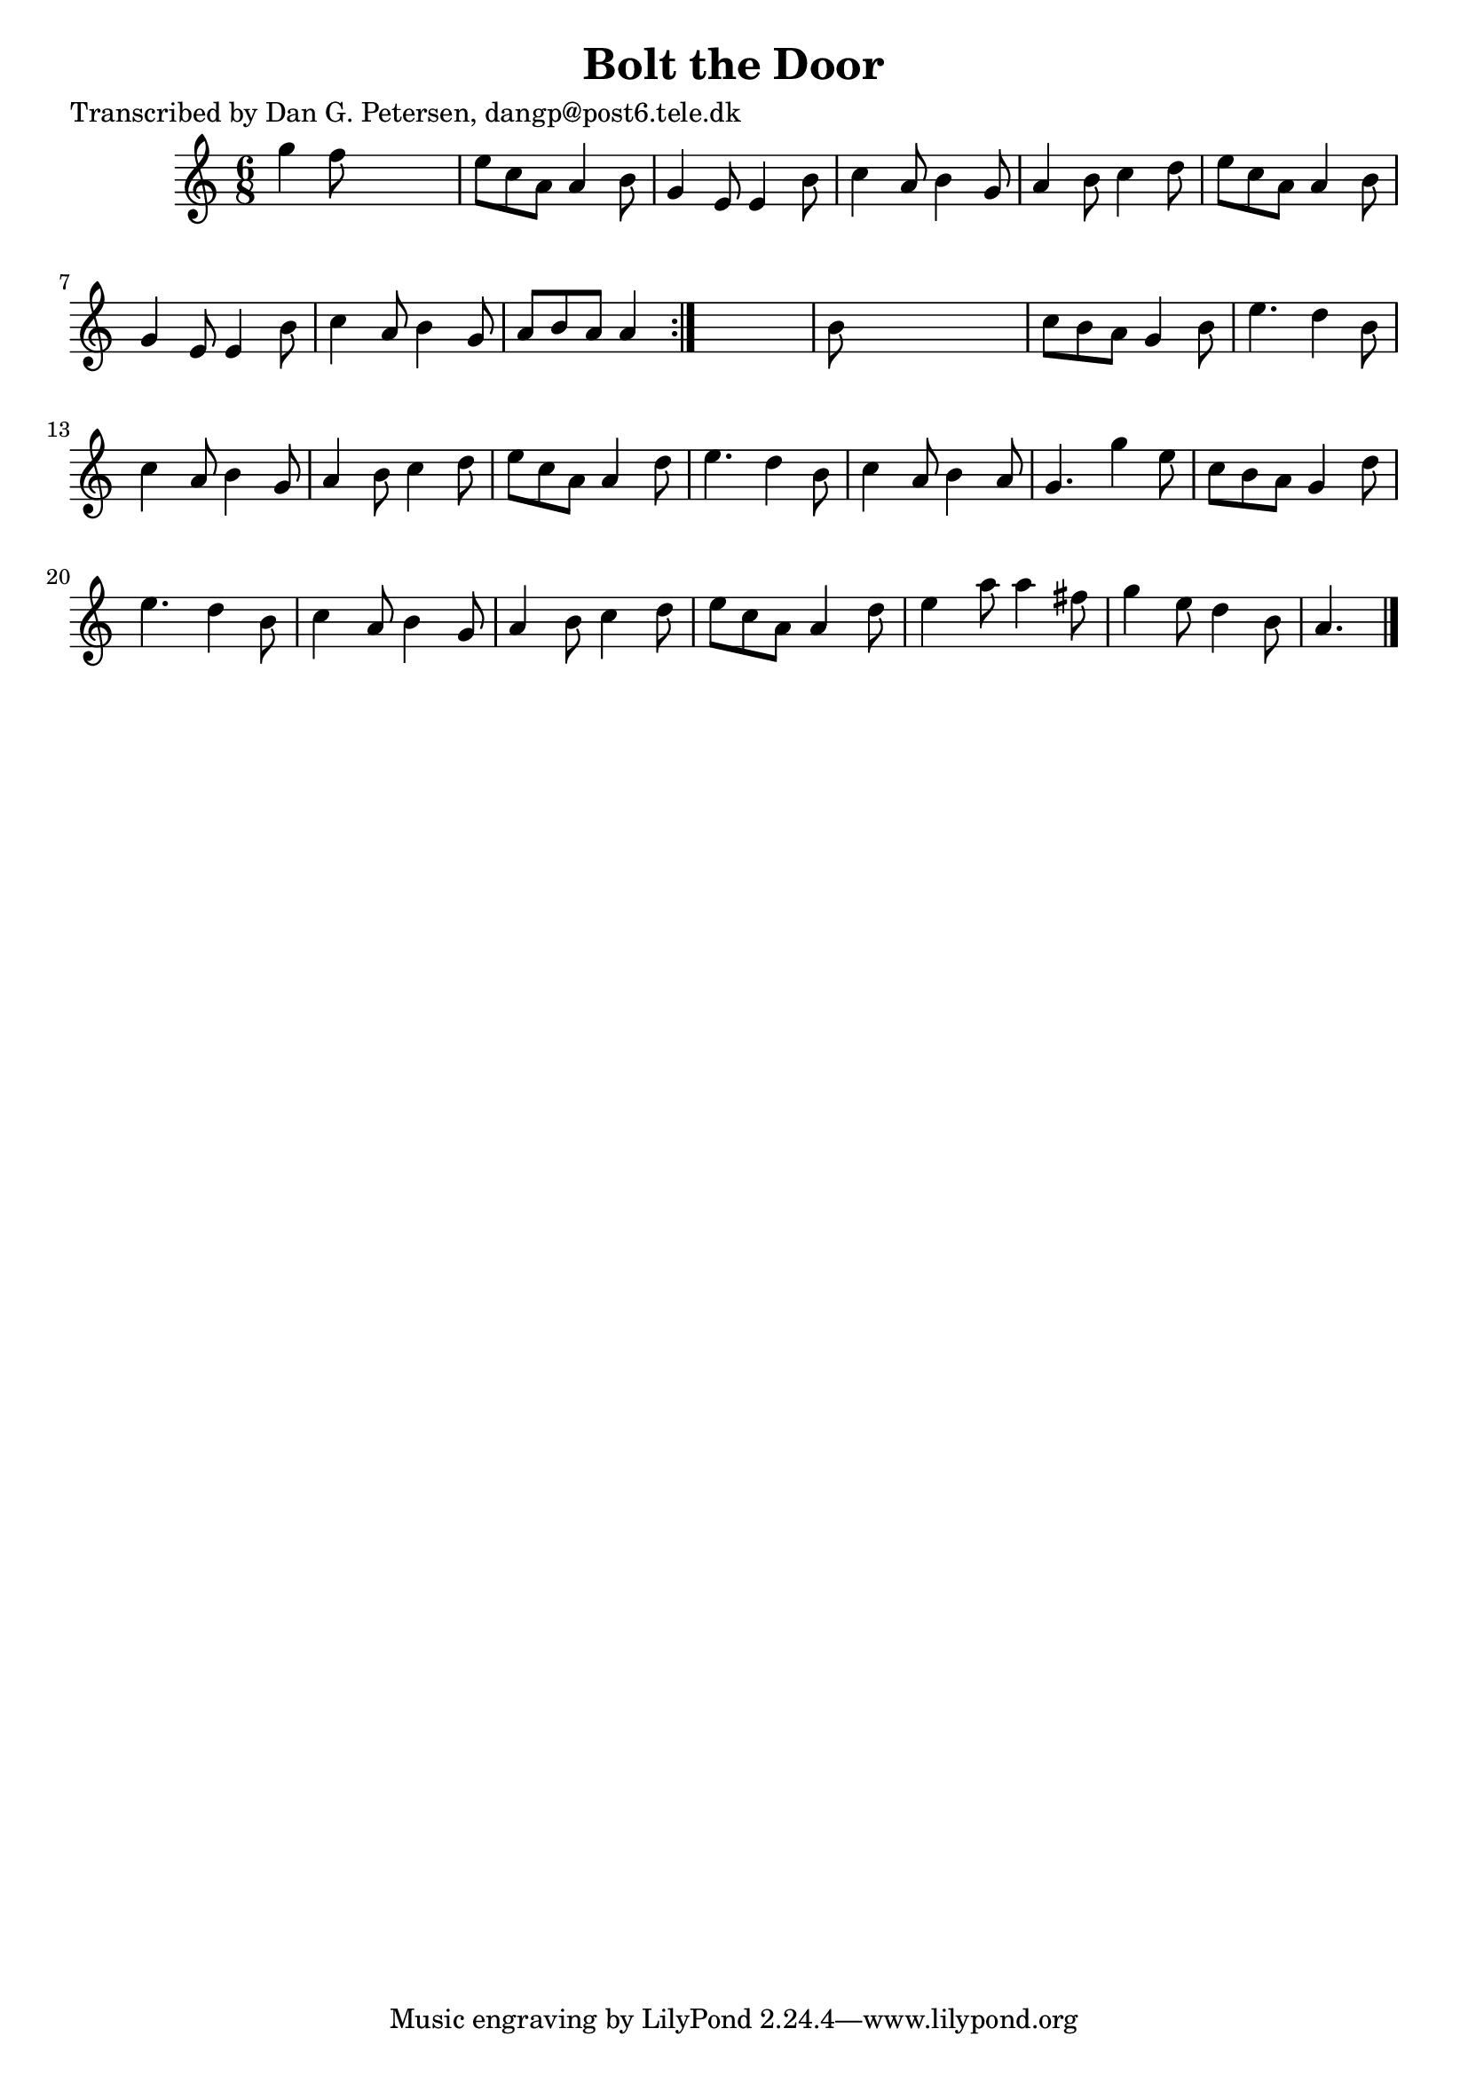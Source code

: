 
\version "2.16.2"
% automatically converted by musicxml2ly from xml/0957_dp.xml

%% additional definitions required by the score:
\language "english"


\header {
    poet = "Transcribed by Dan G. Petersen, dangp@post6.tele.dk"
    encoder = "abc2xml version 63"
    encodingdate = "2015-01-25"
    title = "Bolt the Door"
    }

\layout {
    \context { \Score
        autoBeaming = ##f
        }
    }
PartPOneVoiceOne =  \relative g'' {
    \repeat volta 2 {
        \key a \minor \time 6/8 g4 f8 s4. | % 2
        e8 [ c8 a8 ] a4 b8 | % 3
        g4 e8 e4 b'8 | % 4
        c4 a8 b4 g8 | % 5
        a4 b8 c4 d8 | % 6
        e8 [ c8 a8 ] a4 b8 | % 7
        g4 e8 e4 b'8 | % 8
        c4 a8 b4 g8 | % 9
        a8 [ b8 a8 ] a4 }
    s8 | \barNumberCheck #10
    b8 s8*5 | % 11
    c8 [ b8 a8 ] g4 b8 | % 12
    e4. d4 b8 | % 13
    c4 a8 b4 g8 | % 14
    a4 b8 c4 d8 | % 15
    e8 [ c8 a8 ] a4 d8 | % 16
    e4. d4 b8 | % 17
    c4 a8 b4 a8 | % 18
    g4. g'4 e8 | % 19
    c8 [ b8 a8 ] g4 d'8 | \barNumberCheck #20
    e4. d4 b8 | % 21
    c4 a8 b4 g8 | % 22
    a4 b8 c4 d8 | % 23
    e8 [ c8 a8 ] a4 d8 | % 24
    e4 a8 a4 fs8 | % 25
    g4 e8 d4 b8 | % 26
    a4. \bar "|."
    }


% The score definition
\score {
    <<
        \new Staff <<
            \context Staff << 
                \context Voice = "PartPOneVoiceOne" { \PartPOneVoiceOne }
                >>
            >>
        
        >>
    \layout {}
    % To create MIDI output, uncomment the following line:
    %  \midi {}
    }

